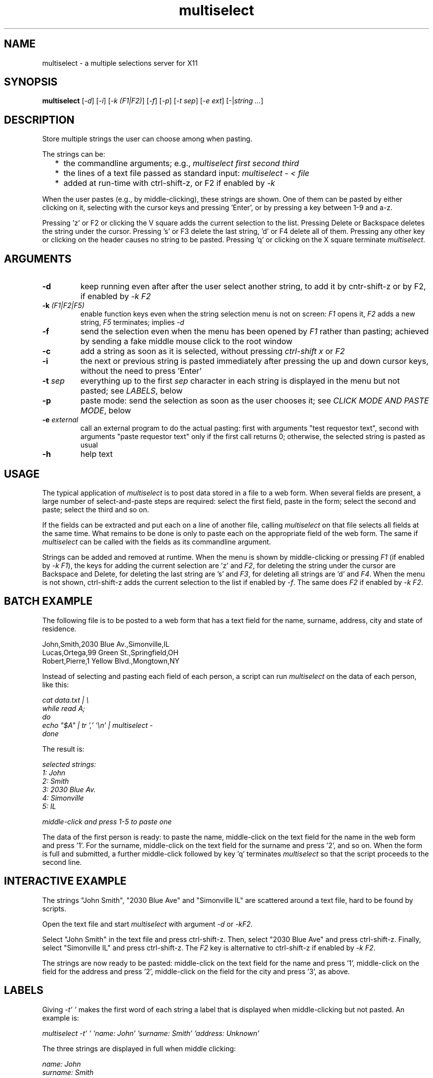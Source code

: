 .TH multiselect 1 "September 14, 2019"

.
.
.
.SH NAME
multiselect - a multiple selections server for X11

.
.
.
.SH SYNOPSIS

.B multiselect
[\fI-d\fP]
[\fI-i\fP]
[\fI-k (F1|F2)\fP]
[\fI-f\fP]
[\fI-p\fP]
[\fI-t sep\fP]
[\fI-e ext\fP]
[-|\fIstring ...\fP]

.
.
.
.SH DESCRIPTION

Store multiple strings the user can choose among when pasting.

The strings can be:

.IP "  * " 4
the commandline arguments; e.g., \fImultiselect first second third\fP

.IP "  * "
the lines of a text file passed as standard input:
\fImultiselect - < file\fP

.IP "  * "
added at run-time with ctrl-shift-z, or F2 if enabled by \fI-k\fP

.P

When the user pastes (e.g., by middle-clicking), these strings are shown. One
of them can be pasted by either clicking on it, selecting with the cursor keys
and pressing 'Enter', or by pressing a key between 1-9 and a-z.

Pressing 'z' or F2 or clicking the V square adds the current selection to the
list. Pressing Delete or Backspace deletes the string under the cursor.
Pressing 's' or F3 delete the last string, 'd' or F4 delete all of them.
Pressing any other key or clicking on the header causes no string to be pasted.
Pressing 'q' or clicking on the X square terminate \fImultiselect\fP.

.
.
.
.SH ARGUMENTS

.TP
.B -d
keep running even after after the user select another string, to add it
by cntr-shift-z or by F2, if enabled by \fI-k F2\fP

.TP
.BI -k " (F1|F2|F5)
enable function keys even when the string selection menu is not on screen:
\fIF1\fP opens it, \fIF2\fP adds a new string, \fIF5\fP terminates;
implies \fI-d\fP

.TP
.B -f
send the selection even when the menu has been opened by \fIF1\fP rather than
pasting; achieved by sending a fake middle mouse click to the root window

.TP
.B -c
add a string as soon as it is selected, without pressing \fIctrl-shift x\fP or
\fIF2\fP

.TP
.B -i
the next or previous string is pasted immediately after pressing the up and
down cursor keys, without the need to press 'Enter'

.TP
.BI -t " sep
everything up to the first \fIsep\fP character in each string is displayed in
the menu but not pasted; see \fILABELS\fP, below

.TP
.B -p
paste mode: send the selection as soon as the user chooses it;
see \fICLICK MODE AND PASTE MODE\fP, below

.TP
.BI -e " external
call an external program to do the actual pasting: first with arguments "test
requestor text", second with arguments "paste requestor text" only if the first
call returns 0; otherwise, the selected string is pasted as usual

.TP
.B -h
help text

.
.
.
.SH USAGE

The typical application of \fImultiselect\fP is to post data stored in a file
to a web form. When several fields are present, a large number of
select-and-paste steps are required: select the first field, paste in the form;
select the second and paste; select the third and so on.

If the fields can be extracted and put each on a line of another file, calling
\fPmultiselect\fP on that file selects all fields at the same time. What
remains to be done is only to paste each on the appropriate field of the web
form. The same if \fPmultiselect\fP can be called with the fields as its
commandline argument.

Strings can be added and removed at runtime. When the menu is shown by
middle-clicking or pressing \fIF1\fP (if enabled by \fI-k F1\fP), the keys for
adding the current selection are 'z' and \fIF2\fP, for deleting the string
under the cursor are Backspace and Delete, for deleting the last string are 's'
and \fIF3\fP, for deleting all strings are 'd' and \fIF4\fP. When the menu is
not shown, ctrl-shift-z adds the current selection to the list if enabled by
\fI-f\fP. The same does \fIF2\fP if enabled by \fI-k F2\fP.

.
.
.
.SH BATCH EXAMPLE

The following file is to be posted to a web form that has a text field for the
name, surname, address, city and state of residence.

.nf
John,Smith,2030 Blue Av.,Simonville,IL
Lucas,Ortega,99 Green St.,Springfield,OH
Robert,Pierre,1 Yellow Blvd.,Mongtown,NY
.fi

Instead of selecting and pasting each field of each person, a script can run
\fImultiselect\fP on the data of each person, like this:

.nf
\fI
    cat data.txt | \\
    while read A;
    do
        echo "$A" | tr ',' '\\n' | multiselect -
    done
\fP
.fi

The result is:

.nf
\fI
    selected strings:
       1: John
       2: Smith
       3: 2030 Blue Av.
       4: Simonville
       5: IL

    middle-click and press 1-5 to paste one
\fP
.fi

The data of the first person is ready: to paste the name, middle-click on the
text field for the name in the web form and press '1'. For the surname,
middle-click on the text field for the surname and press '2', and so on. When
the form is full and submitted, a further middle-click followed by key 'q'
terminates \fImultiselect\fP so that the script proceeds to the second line.

.
.
.
.SH INTERACTIVE EXAMPLE

The strings "John Smith", "2030 Blue Ave" and "Simonville IL" are scattered
around a text file, hard to be found by scripts.

Open the text file and start \fImultiselect\fP with argument \fI-d\fP or
\fI-kF2\fP.

Select "John Smith" in the text file and press ctrl-shift-z. Then, select "2030
Blue Ave" and press ctrl-shift-z. Finally, select "Simonville IL" and press
ctrl-shift-z. The \fIF2\fP key is alternative to ctrl-shift-z if enabled by
\fI-k F2\fP.

The strings are now ready to be pasted: middle-click on the text field for the
name and press '1', middle-click on the field for the address and press '2',
middle-click on the field for the city and press '3', as above.

.
.
.
.SH LABELS

Giving \fI-t' '\fP makes the first word of each string a label that is
displayed when middle-clicking but not pasted. An example is:

.nf
\fI
    multiselect -t' ' 'name: John' 'surname: Smith' 'address: Unknown'
\fP
.fi

The three strings are displayed in full when middle clicking:

.nf
\fI
    name: John
    surname: Smith
    address: Unknown
\fP
.fi

Pressing \fI1\fP only pastes \fIJohn\fP,
pressing \fI2\fP only pastes \fISmith\fP, etc.

Every single character can be used in place of the space except the null
character \fI\\0\fP. The strings are displayed in full, but only what follows
the first first occurrence of the character is pasted. If a string does not
contain the character at all is pasted in full, as if it had no label.

.
.
.
.SH CLICK MODE AND PASTE MODE

Some clients do not use a string if received after a certain time has been
passed since their initial request. The effect is that middle-click causes the
\fImultiselect\fP window to be appear, but the string chosen is ignored by the
client that requested it.

The default mechanism to prevent this behavior is to refuse any request for the
selection that originates from the client. When a string is chosen, the client
is sent a middle button click. This causes it to send a new request for the
selection, which is sent this time.

The previous mechanism was to send the selection as soon as the user chooses
it. The effect was that some clients ignored the string if the choice took more
than a certain time (e.g., half a second). On the other hand, the old behavior
works on clients that do not paste the selection on a middle button click. This
is why this mechanism is still available, passing \fI-p\fP.

\" how firefox is dealt with in the old mechanism:
\"
\" firefox discards pasted text if it arrives more than half a second later
\" than when requested (e.g., by middle click); this is the
\" \fIkClipboardTimeout\fP constant in the firefox source code, set to
\" \fI500000\fP microseconds; it cannot be changed by configuration options,
\" which means that the time for choosing the string to paste in
\" \fImultiselect\fP is only half a second; in order to facilitate dealing with
\" this drawback of firefox, \fImultiselect\fP detects a timeout in firefox and
\" pastes the chosen string on the following request; this means that if
\" middle-click + '1' does not work, a further middle-click may complete
\" pasting (without pressing '1' again)

